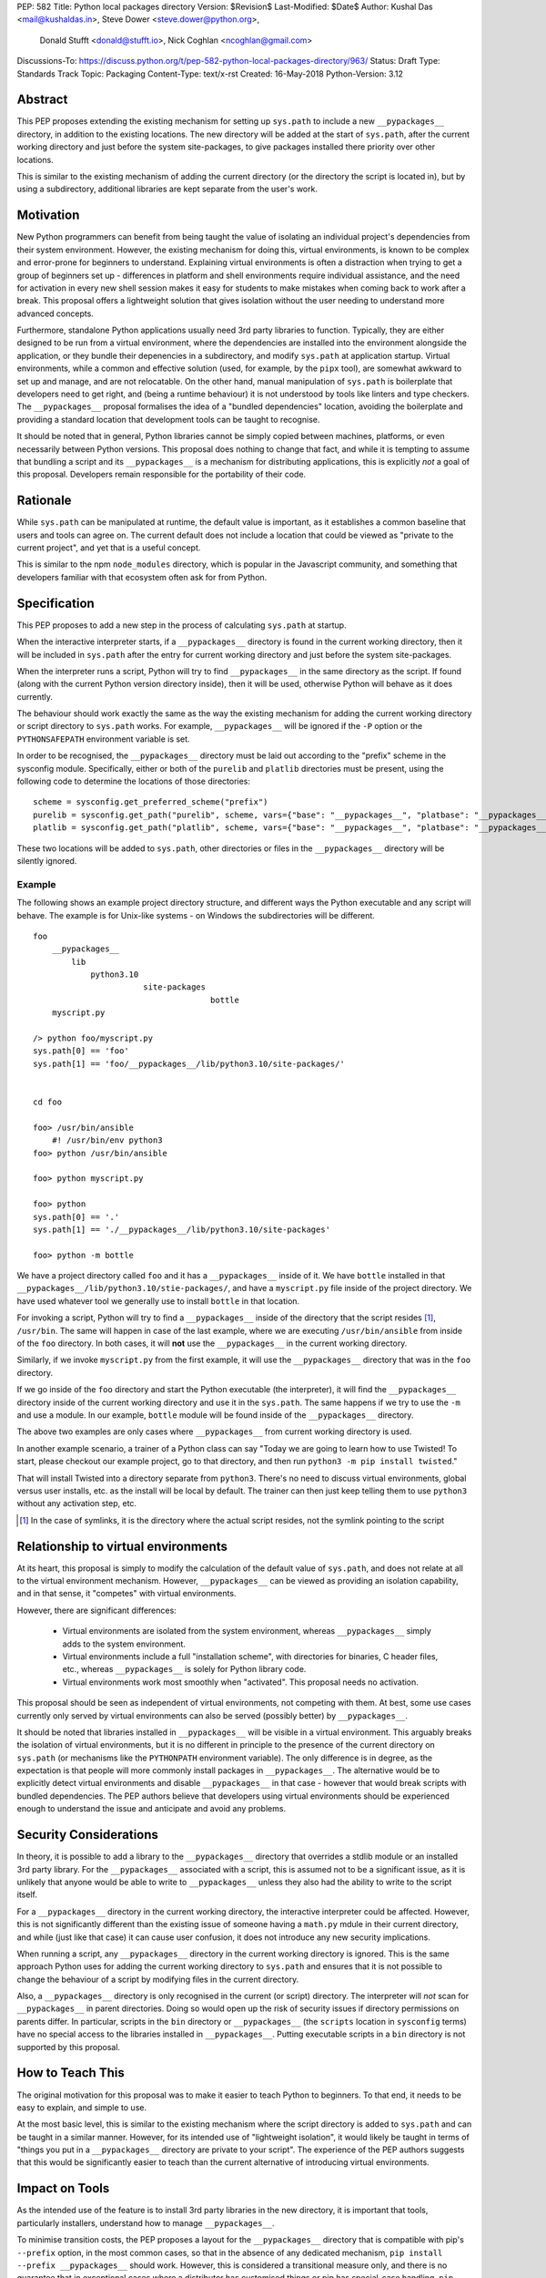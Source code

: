 PEP: 582
Title: Python local packages directory
Version: $Revision$
Last-Modified: $Date$
Author: Kushal Das <mail@kushaldas.in>, Steve Dower <steve.dower@python.org>,
        Donald Stufft <donald@stufft.io>, Nick Coghlan <ncoghlan@gmail.com>
Discussions-To: https://discuss.python.org/t/pep-582-python-local-packages-directory/963/
Status: Draft
Type: Standards Track
Topic: Packaging
Content-Type: text/x-rst
Created: 16-May-2018
Python-Version: 3.12


Abstract
========

This PEP proposes extending the existing mechanism for setting up ``sys.path``
to include a new ``__pypackages__`` directory, in addition to the existing
locations. The new directory will be added at the start of ``sys.path``, after
the current working directory and just before the system site-packages, to give
packages installed there priority over other locations.

This is similar to the existing mechanism of adding the current directory (or
the directory the script is located in), but by using a subdirectory,
additional libraries are kept separate from the user's work.


Motivation
==========

New Python programmers can benefit from being taught the value of isolating an
individual project's dependencies from their system environment. However, the
existing mechanism for doing this, virtual environments, is known to be complex
and error-prone for beginners to understand. Explaining virtual environments is
often a distraction when trying to get a group of beginners set up - differences
in platform and shell environments require individual assistance, and the need
for activation in every new shell session makes it easy for students to make
mistakes when coming back to work after a break. This proposal offers a lightweight
solution that gives isolation without the user needing to understand more
advanced concepts.

Furthermore, standalone Python applications usually need 3rd party libraries to
function. Typically, they are either designed to be run from a virtual environment,
where the dependencies are installed into the environment alongside the application,
or they bundle their depenencies in a subdirectory, and modify ``sys.path`` at
application startup. Virtual environments, while a common and effective solution
(used, for example, by the ``pipx`` tool), are somewhat awkward to set up and manage,
and are not relocatable. On the other hand, manual manipulation of ``sys.path`` is
boilerplate that developers need to get right, and (being a runtime behaviour)
it is not understood by tools like linters and type checkers. The ``__pypackages__``
proposal formalises the idea of a "bundled dependencies" location, avoiding the
boilerplate and providing a standard location that development tools can be taught
to recognise.

It should be noted that in general, Python libraries cannot be simply copied
between machines, platforms, or even necessarily between Python versions. This
proposal does nothing to change that fact, and while it is tempting to assume
that bundling a script and its ``__pypackages__`` is a mechanism for
distributing applications, this is explicitly *not* a goal of this proposal.
Developers remain responsible for the portability of their code.

Rationale
=========

While ``sys.path`` can be manipulated at runtime, the default value is important, as
it establishes a common baseline that users and tools can agree on. The current default
does not include a location that could be viewed as "private to the current project",
and yet that is a useful concept.

This is similar to the npm ``node_modules`` directory, which is popular in the
Javascript community, and something that developers familiar with that
ecosystem often ask for from Python.


Specification
=============


This PEP proposes to add a new step in the process of calculating ``sys.path`` at
startup.

When the interactive interpreter starts, if a ``__pypackages__`` directory is
found in the current working directory, then it will be included in
``sys.path`` after the entry for current working directory and just before the
system site-packages. 

When the interpreter runs a script, Python will try to find ``__pypackages__``
in the same directory as the script. If found (along with the current Python
version directory inside), then it will be used, otherwise Python will behave
as it does currently.

The behaviour should work exactly the same as the way the existing mechanism
for adding the current working directory or script directory to ``sys.path``
works. For example, ``__pypackages__`` will be ignored if the ``-P`` option or
the ``PYTHONSAFEPATH`` environment variable is set.

In order to be recognised, the ``__pypackages__`` directory must be laid out
according to the "prefix" scheme in the sysconfig module. Specifically, either
or both of the ``purelib`` and ``platlib`` directories must be present, using
the following code to determine the locations of those directories::

    scheme = sysconfig.get_preferred_scheme("prefix")
    purelib = sysconfig.get_path("purelib", scheme, vars={"base": "__pypackages__", "platbase": "__pypackages__"})
    platlib = sysconfig.get_path("platlib", scheme, vars={"base": "__pypackages__", "platbase": "__pypackages__"})

These two locations will be added to ``sys.path``, other directories or files in the ``__pypackages__`` directory will be silently ignored.


Example
-------

The following shows an example project directory structure, and different ways
the Python executable and any script will behave. The example is for Unix-like
systems - on Windows the subdirectories will be different.

::

    foo
        __pypackages__
            lib
                python3.10
                           site-packages
                                         bottle
        myscript.py

    /> python foo/myscript.py
    sys.path[0] == 'foo'
    sys.path[1] == 'foo/__pypackages__/lib/python3.10/site-packages/'


    cd foo

    foo> /usr/bin/ansible
        #! /usr/bin/env python3
    foo> python /usr/bin/ansible

    foo> python myscript.py

    foo> python
    sys.path[0] == '.'
    sys.path[1] == './__pypackages__/lib/python3.10/site-packages'

    foo> python -m bottle

We have a project directory called ``foo`` and it has a ``__pypackages__``
inside of it. We have ``bottle`` installed in that
``__pypackages__/lib/python3.10/stie-packages/``, and have a ``myscript.py``
file inside of the project directory. We have used whatever tool we generally
use to install ``bottle`` in that location.

For invoking a script, Python will try to find a ``__pypackages__`` inside of
the directory that the script resides [1]_, ``/usr/bin``.  The same will happen
in case of the last example, where we are executing ``/usr/bin/ansible`` from
inside of the ``foo`` directory. In both cases, it will **not** use the
``__pypackages__`` in the current working directory.

Similarly, if we invoke ``myscript.py`` from the first example, it will use the
``__pypackages__`` directory that was in the ``foo`` directory.

If we go inside of the ``foo`` directory and start the Python executable (the
interpreter), it will find the ``__pypackages__`` directory inside of the
current working directory and use it in the ``sys.path``. The same happens if we
try to use the ``-m`` and use a module. In our example, ``bottle`` module will
be found inside of the ``__pypackages__`` directory.

The above two examples are only cases where ``__pypackages__`` from current
working directory is used.

In another example scenario, a trainer of a Python class can say "Today we are
going to learn how to use Twisted! To start, please checkout our example
project, go to that directory, and then run ``python3 -m pip install twisted``."

That will install Twisted into a directory separate from ``python3``. There's no
need to discuss virtual environments, global versus user installs, etc. as the
install will be local by default. The trainer can then just keep telling them to
use ``python3`` without any activation step, etc.


.. [1] In the case of symlinks, it is the directory where the actual script
   resides, not the symlink pointing to the script


Relationship to virtual environments
====================================

At its heart, this proposal is simply to modify the calculation of the default
value of ``sys.path``, and does not relate at all to the virtual environment
mechanism. However, ``__pypackages__`` can be viewed as providing an isolation
capability, and in that sense, it "competes" with virtual environments.

However, there are significant differences:

    * Virtual environments are isolated from the system environment, whereas
      ``__pypackages__`` simply adds to the system environment.
    * Virtual environments include a full "installation scheme", with directories
      for binaries, C header files, etc., whereas ``__pypackages__`` is solely
      for Python library code.
    * Virtual environments work most smoothly when "activated". This proposal
      needs no activation.

This proposal should be seen as independent of virtual environments, not competing
with them. At best, some use cases currently only served by virtual environments
can also be served (possibly better) by ``__pypackages__``.

It should be noted that libraries installed in ``__pypackages__`` will be visible
in a virtual environment. This arguably breaks the isolation of virtual environments,
but it is no different in principle to the presence of the current directory on
``sys.path`` (or mechanisms like the ``PYTHONPATH`` environment variable). The only
difference is in degree, as the expectation is that people will more commonly install
packages in ``__pypackages__``. The alternative would be to explicitly detect virtual
environments and disable ``__pypackages__`` in that case - however that would break
scripts with bundled dependencies. The PEP authors believe that developers using
virtual environments should be experienced enough to understand the issue and
anticipate and avoid any problems.

Security Considerations
=======================

In theory, it is possible to add a library to the ``__pypackages__`` directory
that overrides a stdlib module or an installed 3rd party library. For the
``__pypackages__`` associated with a script, this is assumed not to be a
significant issue, as it is unlikely that anyone would be able to write to
``__pypackages__`` unless they also had the ability to write to the script itself.

For a ``__pypackages__`` directory in the current working directory, the
interactive interpreter could be affected. However, this is not significantly
different than the existing issue of someone having a ``math.py`` mdule in their
current directory, and while (just like that case) it can cause user confusion,
it does not introduce any new security implications.

When running a script, any ``__pypackages__`` directory in the current working
directory is ignored. This is the same approach Python uses for adding the
current working directory to ``sys.path`` and ensures that it is not possible
to change the behaviour of a script by modifying files in the current
directory.

Also, a ``__pypackages__`` directory is only recognised in the current (or
script) directory. The interpreter will *not* scan for ``__pypackages__`` in
parent directories. Doing so would open up the risk of security issues if
directory permissions on parents differ. In particular, scripts in the ``bin``
directory or ``__pypackages__`` (the ``scripts`` location in ``sysconfig``
terms) have no special access to the libraries installed in ``__pypackages__``.
Putting executable scripts in a ``bin`` directory is not supported by this
proposal.

How to Teach This
=================

The original motivation for this proposal was to make it easier to teach Python
to beginners. To that end, it needs to be easy to explain, and simple to use.

At the most basic level, this is similar to the existing mechanism where the
script directory is added to ``sys.path`` and can be taught in a similar manner.
However, for its intended use of "lightweight isolation", it would likely be taught
in terms of "things you put in a ``__pypackages__`` directory are private to your
script". The experience of the PEP authors suggests that this would be significantly
easier to teach than the current alternative of introducing virtual environments.


Impact on Tools
===============

As the intended use of the feature is to install 3rd party libraries in the new
directory, it is important that tools, particularly installers, understand how to
manage ``__pypackages__``.

To minimise transition costs, the PEP proposes a layout for the
``__pypackages__`` directory that is compatible with pip's ``--prefix`` option,
in the most common cases, so that in the absence of any dedicated mechanism,
``pip install --prefix __pypackages__`` should work. However, this is
considered a transitional measure only, and there is no guarantee that in
exceptional cases where a distributor has customised things or pip has
special-case handling, ``pip install --prefix`` might not work and installation
will need to be handled manually.

In the longer term, it is hoped that tools will introduce a dedicated
"pypackages" installation mode that *is* guaranteed to match the expected
layout in all cases, removing the need for interim approaches like
``--prefix``. However, the question of how best to support the
``__pypackages__`` layout is ultimately left to individual tool maintainers to
consider and decide on.

Tools that locate packages without actually running Python code (IDEs, linters,
type checkers, etc.) would need updating to recognise ``__pypackages__``. In the
absence of such updates, the ``__pypackages__`` directory would work similarly
to directories currently added to ``sys.path`` at runtime (i.e., the tool would
probably ignore it).


Backwards Compatibility
=======================

The directory name ``__pypackages__`` was chosen because it is unlikely to be in
common use. It is true that users who have chosen to use that name for their own
purposes will be impacted, but at the time this PEP was written, this was viewed
as a relatively low risk.

Unfortunately, in the time this PEP has been under discussion, a number of tools
have chosen to implement variations on what is being proposed here, which are not
all compatible with the final form of the PEP. As a result, the risk of clashes is
now higher than originally anticipated.

It would be possible to mitigate this by choosing a *different* name, hopefully as
uncommon as ``__pypackages__`` originally was. But realistically, any compatibility
issues can be viewed as simply the consequences of people trying to implement
draft proposals, without making the effort to track changes in the proposal. As such,
it seems reasonable to retain the ``__pypackages__`` name, and put the burden of
addressing the compatibility issue on the tools that implemented the draft version.


Impact on other Python implementations
--------------------------------------

Other Python implementations will need to replicate the new behavior of the
interpreter bootstrap, including locating the ``__pypackages__`` directory and
adding it the ``sys.path`` just before site packages, if it is present. This is
no different to any other Python change.


Reference Implementation
========================

`Here <https://github.com/kushaldas/pep582>`_ is a small script which will
enable the implementation for ``Cpython`` & in ``PyPy``.


Rejected Ideas
==============

* Alternative names, such as ``__pylocal__`` and ``python_modules``. Ultimately, the name is arbitrary and the chosen name is good enough.

* Additional features of virtual environments. This proposal is not a replacement for virtual environments, and such features are therefore out of scope.

* Raise an error if unexpected files or directories are present in ``__pypackages__``. This is considered too strict, particularly as transitional approaches like ``pip install --prefix`` can create additional files in ``__pypackages__``.

* Using a different ``sysconfig`` scheme, or a dedicated ``pypackages`` scheme. While this is attractive in theory, it makes transition harder, as there will be no readily-available way of installing to ``__pypackages__`` until tools implement explicit support. And while the PEP authors hope and assume that such support would be added, having the proposal dependent on such support in order to be usable seems like an unacceptable risk.

Copyright
=========

This document has been placed in the public domain.


..
   Local Variables:
   mode: indented-text
   indent-tabs-mode: nil
   sentence-end-double-space: t
   fill-column: 80
   coding: utf-8
   End:

